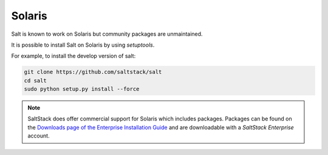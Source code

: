 =======
Solaris
=======

Salt is known to work on Solaris but community packages are unmaintained.

It is possible to install Salt on Solaris by using `setuptools`.

For example, to install the develop version of salt:

.. code-block:: bash

    git clone https://github.com/saltstack/salt
    cd salt
    sudo python setup.py install --force


.. note::

    SaltStack does offer commercial support for Solaris which includes packages.
    Packages can be found on the 
    `Downloads page of the Enterprise Installation Guide
    <https://enterprise.saltstack.com/docs/downloads.html#aix-solaris-minions>`_
    and are downloadable with a *SaltStack Enterprise* account.
